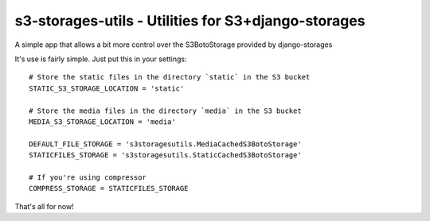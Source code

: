 s3-storages-utils - Utilities for S3+django-storages
====================================================

A simple app that allows a bit more control over the S3BotoStorage provided by
django-storages

It's use is fairly simple. Just put this in your settings::
    
    # Store the static files in the directory `static` in the S3 bucket
    STATIC_S3_STORAGE_LOCATION = 'static'
    
    # Store the media files in the directory `media` in the S3 bucket
    MEDIA_S3_STORAGE_LOCATION = 'media'

    DEFAULT_FILE_STORAGE = 's3storagesutils.MediaCachedS3BotoStorage'
    STATICFILES_STORAGE = 's3storagesutils.StaticCachedS3BotoStorage'

    # If you're using compressor
    COMPRESS_STORAGE = STATICFILES_STORAGE

That's all for now!
